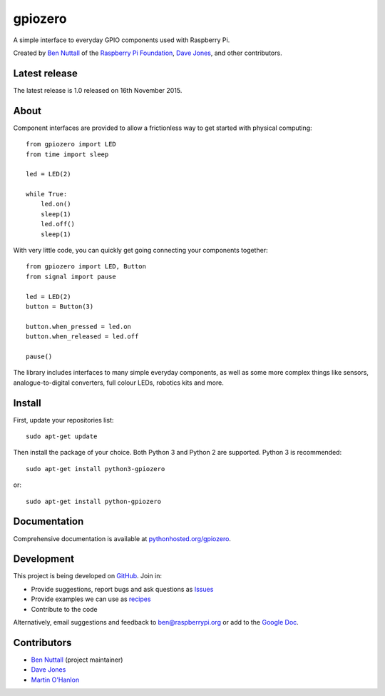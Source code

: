========
gpiozero
========

A simple interface to everyday GPIO components used with Raspberry Pi.

Created by `Ben Nuttall`_ of the `Raspberry Pi Foundation`_, `Dave Jones`_, and
other contributors.

Latest release
==============

The latest release is 1.0 released on 16th November 2015.

About
=====

Component interfaces are provided to allow a frictionless way to get started
with physical computing::

    from gpiozero import LED
    from time import sleep

    led = LED(2)

    while True:
        led.on()
        sleep(1)
        led.off()
        sleep(1)

With very little code, you can quickly get going connecting your components
together::

    from gpiozero import LED, Button
    from signal import pause

    led = LED(2)
    button = Button(3)

    button.when_pressed = led.on
    button.when_released = led.off

    pause()

The library includes interfaces to many simple everyday components, as well as
some more complex things like sensors, analogue-to-digital converters, full
colour LEDs, robotics kits and more.

Install
=======

First, update your repositories list::

    sudo apt-get update

Then install the package of your choice. Both Python 3 and Python 2 are
supported. Python 3 is recommended::

    sudo apt-get install python3-gpiozero

or::

    sudo apt-get install python-gpiozero

Documentation
=============

Comprehensive documentation is available at `pythonhosted.org/gpiozero`_.

Development
===========

This project is being developed on `GitHub`_. Join in:

* Provide suggestions, report bugs and ask questions as `Issues`_
* Provide examples we can use as `recipes`_
* Contribute to the code

Alternatively, email suggestions and feedback to ben@raspberrypi.org or add to
the `Google Doc`_.

Contributors
============

- `Ben Nuttall`_ (project maintainer)
- `Dave Jones`_
- `Martin O'Hanlon`_


.. _Ben Nuttall: https://github.com/bennuttall
.. _Raspberry Pi Foundation: https://www.raspberrypi.org/
.. _Dave Jones: https://github.com/waveform80
.. _pythonhosted.org/gpiozero: http://pythonhosted.org/gpiozero
.. _GitHub: https://github.com/RPi-Distro/python-gpiozero
.. _Issues: https://github.com/RPi-Distro/python-gpiozero/issues
.. _recipes: http://pythonhosted.org/gpiozero/recipes/
.. _Google Doc: https://goo.gl/8zJLif
.. _Ben Nuttall: https://github.com/bennuttall
.. _Dave Jones: https://github.com/waveform80
.. _Martin O'Hanlon: https://github.com/martinohanlon
